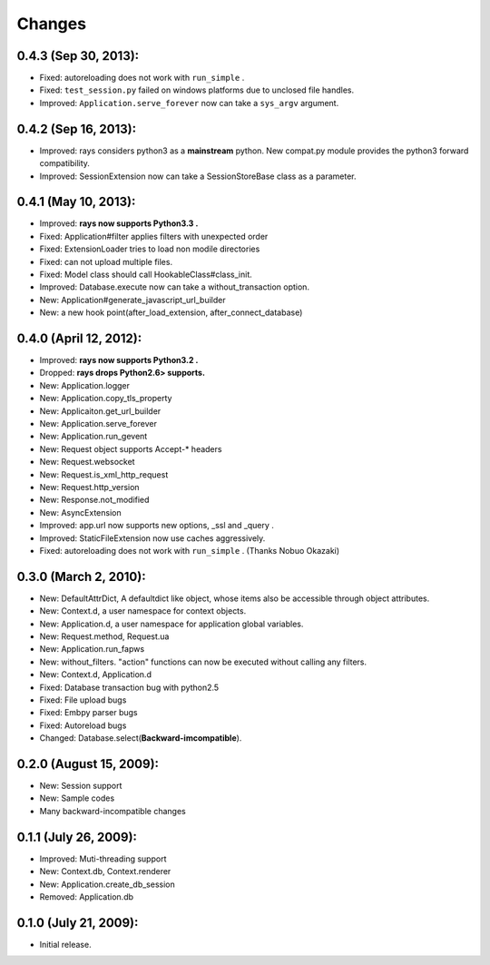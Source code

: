 Changes
============
0.4.3 (Sep 30, 2013):
--------------------------------------------
- Fixed: autoreloading does not work with ``run_simple`` .
- Fixed: ``test_session.py`` failed on windows platforms due to unclosed file handles.
- Improved: ``Application.serve_forever`` now can take a ``sys_argv`` argument.

0.4.2 (Sep 16, 2013):
--------------------------------------------
- Improved: rays considers python3 as a **mainstream** python. New compat.py module provides the python3 forward compatibility.
- Improved: SessionExtension now can take a SessionStoreBase class as a parameter.

0.4.1 (May 10, 2013):
--------------------------------------------
- Improved: **rays now supports Python3.3 .**
- Fixed: Application#filter applies filters with unexpected order
- Fixed: ExtensionLoader tries to load non modile directories
- Fixed: can not upload multiple files.
- Fixed: Model class should call HookableClass#class_init.
- Improved: Database.execute now can take a without_transaction option.
- New: Application#generate_javascript_url_builder
- New: a new hook point(after_load_extension, after_connect_database)

0.4.0 (April 12, 2012):
--------------------------------------------
- Improved: **rays now supports Python3.2 .**
- Dropped:  **rays drops Python2.6> supports.**
- New: Application.logger
- New: Application.copy_tls_property
- New: Applicaiton.get_url_builder
- New: Application.serve_forever
- New: Application.run_gevent
- New: Request object supports Accept-* headers
- New: Request.websocket
- New: Request.is_xml_http_request
- New: Request.http_version
- New: Response.not_modified
- New: AsyncExtension
- Improved: app.url now supports new options, _ssl and _query .
- Improved: StaticFileExtension now use caches aggressively.
- Fixed: autoreloading does not work with ``run_simple`` . (Thanks Nobuo Okazaki)

0.3.0 (March 2, 2010):
--------------------------------------------
- New: DefaultAttrDict, A defaultdict like object, whose items also be accessible through object attributes.
- New: Context.d, a user namespace for context objects.
- New: Application.d, a user namespace for application global variables.
- New: Request.method, Request.ua
- New: Application.run_fapws
- New: without_filters. "action" functions can now be executed without calling any filters.
- New: Context.d, Application.d 
- Fixed: Database transaction bug with python2.5
- Fixed: File upload bugs
- Fixed: Embpy parser bugs
- Fixed: Autoreload bugs
- Changed: Database.select(**Backward-imcompatible**).

0.2.0 (August 15, 2009):
--------------------------------------------
- New: Session support
- New: Sample codes
- Many backward-incompatible changes

0.1.1 (July 26, 2009):
--------------------------------------------
- Improved: Muti-threading support
- New: Context.db, Context.renderer
- New: Application.create_db_session
- Removed: Application.db

0.1.0 (July 21, 2009):
-----------------------
- Initial release. 
